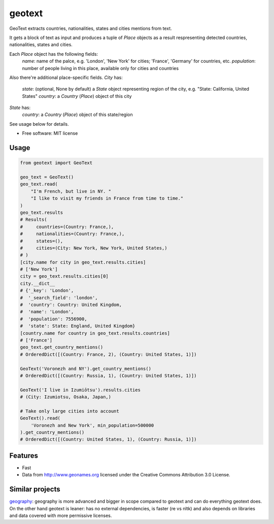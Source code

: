 ===============================
geotext
===============================

GeoText extracts countries, nationalities, states and cities mentions from text.

It gets a block of text as input and produces a tuple of `Place` objects as a result respresenting detected countries, nationalities, states and cities.

Each `Place` object has the following fields:
    `name`: name of the palce, e.g. 'London', 'New York' for cities; 'France', 'Germany' for countries, etc.
    `population`: number of people living in this place, available only for cities and countries

Also there're additional place-specific fields.
`City` has:
    `state`: (optional, None by default) a `State` object representing region of the city, e.g. "State: California, United States"
    `country`: a `Country` (`Place`) object of this city

`State` has:
    `country`: a `Country` (`Place`) object of this state/region

See usage below for details.

* Free software: MIT license

Usage
-----
.. code-block:: python

        from geotext import GeoText

        geo_text = GeoText()
        geo_text.read(
            "I'm French, but live in NY. "
            "I like to visit my friends in France from time to time."
        )
        geo_text.results
        # Results(
        #     countries=(Country: France,),
        #     nationalities=(Country: France,),
        #     states=(),
        #     cities=(City: New York, New York, United States,)
        # )
        [city.name for city in geo_text.results.cities]
        # ['New York']
        city = geo_text.results.cities[0]
        city.__dict__
        # {'_key': 'London',
        #  '_search_field': 'london',
        #  'country': Country: United Kingdom,
        #  'name': 'London',
        #  'population': 7556900,
        #  'state': State: England, United Kingdom}
        [country.name for country in geo_text.results.countries]
        # ['France']
        geo_text.get_country_mentions()
        # OrderedDict([(Country: France, 2), (Country: United States, 1)])

        GeoText('Voronezh and NY').get_country_mentions()
        # OrderedDict([(Country: Russia, 1), (Country: United States, 1)])

        GeoText('I live in Izumiōtsu').results.cities
        # (City: Izumiotsu, Osaka, Japan,)

        # Take only large cities into account
        GeoText().read(
            'Voronezh and New York', min_population=500000
        ).get_country_mentions()
        # OrderedDict([(Country: United States, 1), (Country: Russia, 1)])

Features
--------
- Fast
- Data from http://www.geonames.org licensed under the Creative Commons Attribution 3.0 License.

Similar projects
----------------
`geography
<https://github.com/ushahidi/geograpy>`_: geography is more advanced and bigger in scope compared to geotext and can do everything geotext does. On the other hand geotext is leaner: has no external dependencies, is faster (re vs nltk) and also depends on libraries and data covered with more permissive licenses.
